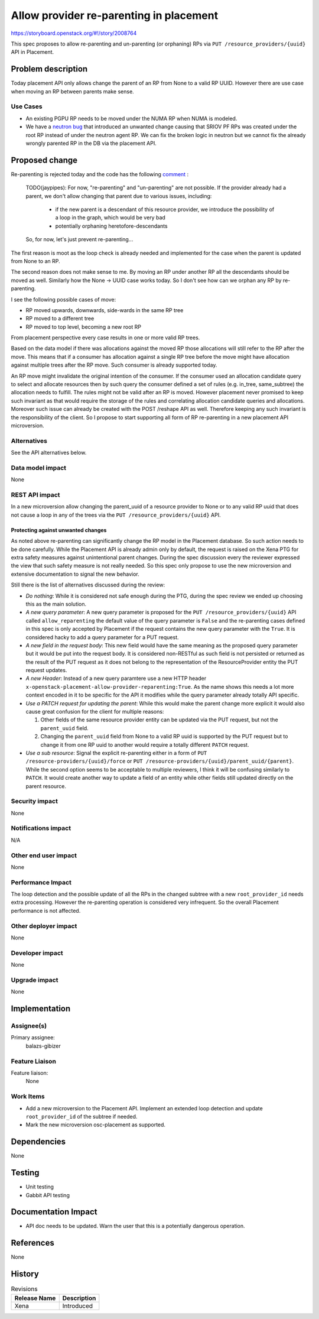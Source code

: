 ..
 This work is licensed under a Creative Commons Attribution 3.0 Unported
 License.

 http://creativecommons.org/licenses/by/3.0/legalcode

========================================
Allow provider re-parenting in placement
========================================

https://storyboard.openstack.org/#!/story/2008764

This spec proposes to allow re-parenting and un-parenting (or orphaning) RPs
via ``PUT /resource_providers/{uuid}`` API in Placement.

Problem description
===================

Today placement API only allows change the parent of an RP from None to a valid
RP UUID. However there are use case when moving an RP between parents make
sense.

Use Cases
---------

* An existing PGPU RP needs to be moved under the NUMA RP when NUMA is modeled.

* We have a `neutron bug`_ that introduced an unwanted change causing that
  SRIOV PF RPs was created under the root RP instead of under the neutron agent
  RP. We can fix the broken logic in neutron but we cannot fix the already
  wrongly parented RP in the DB via the placement API.

.. _`neutron bug`: https://bugs.launchpad.net/neutron/+bug/1921150

Proposed change
===============

Re-parenting is rejected today and the code has the following `comment`_ :

    TODO(jaypipes): For now, "re-parenting" and "un-parenting" are
    not possible. If the provider already had a parent, we don't
    allow changing that parent due to various issues, including:

     * if the new parent is a descendant of this resource provider, we
       introduce the possibility of a loop in the graph, which would
       be very bad
     * potentially orphaning heretofore-descendants

    So, for now, let's just prevent re-parenting...

.. _`comment`: https://github.com/openstack/placement/blob/6f00ba5f685183539d0ebf62a4741f2f6930e051/placement/objects/resource_provider.py#L777


The first reason is moot as the loop check is already needed and implemented
for the case when the parent is updated from None to an RP.

The second reason does not make sense to me. By moving an RP under another RP
all the descendants should be moved as well. Similarly how the None -> UUID
case works today. So I don't see how can we orphan any RP by re-parenting.

I see the following possible cases of move:

* RP moved upwards, downwards, side-wards in the same RP tree
* RP moved to a different tree
* RP moved to top level, becoming a new root RP

From placement perspective every case results in one or more valid RP trees.

Based on the data model if there was allocations against the moved RP those
allocations will still refer to the RP after the move. This means that if a
consumer has allocation against a single RP tree before the move might have
allocation against multiple trees after the RP move. Such consumer is already
supported today.

An RP move might invalidate the original intention of the consumer. If the
consumer used an allocation candidate query to select and allocate resources
then by such query the consumer defined a set of rules (e.g. in_tree,
same_subtree) the allocation needs to fulfill. The rules might not be valid
after an RP is moved. However placement never promised to keep such invariant
as that would require the storage of the rules and correlating allocation
candidate queries and allocations. Moreover such issue can already
be created with the POST /reshape API as well. Therefore keeping any such
invariant is the responsibility of the client. So I propose to start supporting
all form of RP re-parenting in a new placement API microversion.

Alternatives
------------
See the API alternatives below.

Data model impact
-----------------

None

REST API impact
---------------

In a new microversion allow changing the parent_uuid of a resource provider to
None or to any valid RP uuid that does not cause a loop in any of the trees via
the ``PUT /resource_providers/{uuid}`` API.

Protecting against unwanted changes
~~~~~~~~~~~~~~~~~~~~~~~~~~~~~~~~~~~

As noted above re-parenting can significantly change the RP model in the
Placement database. So such action needs to be done carefully. While the
Placement API is already admin only by default, the request is raised on the
Xena PTG for extra safety measures against unintentional parent changes.
During the spec discussion every the reviewer expressed the view that such
safety measure is not really needed. So this spec only propose to use the new
microversion and extensive documentation to signal the new behavior.

Still there is the list of alternatives discussed during the review:

* *Do nothing*: While it is considered not safe enough during the PTG, during
  the spec review we ended up choosing this as the main solution.
* *A new query parameter*: A new query parameter is proposed for the
  ``PUT /resource_providers/{uuid}`` API called ``allow_reparenting`` the
  default value of the query parameter is ``False`` and the re-parenting cases
  defined in this spec is only accepted by Placement if the request contains
  the new query parameter with the ``True``. It is considered hacky to add a
  query parameter for a PUT request.
* *A new field in the request body*: This new field would have the same meaning
  as the proposed query parameter but it would be put into the request body. It
  is considered non-RESTful as such field is not persisted or returned as the
  result of the PUT request as it does not belong to the representation of the
  ResourceProvider entity the PUT request updates.
* *A new Header*: Instead of a new query paramtere use a new HTTP header
  ``x-openstack-placement-allow-provider-reparenting:True``. As the name shows
  this needs a lot more context encoded in it to be specific for the API it
  modifies while the query parameter already totally API specific.
* *Use a PATCH request for updating the parent*: While this would make the
  parent change more explicit it would also cause great confusion for the
  client for multiple reasons:

  1) Other fields of the same resource provider entity can be updated via the
     PUT request, but not the ``parent_uuid`` field.
  2) Changing the ``parent_uuid`` field from None to a valid RP uuid is
     supported by the PUT request but to change it from one RP uuid to another
     would require a totally different ``PATCH`` request.
* *Use a sub resource*: Signal the explicit re-parenting either in a form of
  ``PUT /resource-providers/{uuid}/force`` or
  ``PUT /resource-providers/{uuid}/parent_uuid/{parent}``. While the second
  option seems to be acceptable to multiple reviewers, I think it will be
  confusing similarly to ``PATCH``. It would create another way to update a
  field of an entity while other fields still updated directly on the parent
  resource.


Security impact
---------------

None

Notifications impact
--------------------

N/A

Other end user impact
---------------------

None

Performance Impact
------------------

The loop detection and the possible update of all the RPs in the changed
subtree with a new ``root_provider_id`` needs extra processing. However the
re-parenting operation is considered very infrequent. So the overall Placement
performance is not affected.

Other deployer impact
---------------------

None

Developer impact
----------------

None

Upgrade impact
--------------

None

Implementation
==============

Assignee(s)
-----------


Primary assignee:
    balazs-gibizer

Feature Liaison
---------------

Feature liaison:
  None

Work Items
----------

* Add a new microversion to the Placement API. Implement an extended loop
  detection and update ``root_provider_id`` of the subtree if needed.
* Mark the new microversion osc-placement as supported.

Dependencies
============

None

Testing
=======

* Unit testing
* Gabbit API testing

Documentation Impact
====================

* API doc needs to be updated. Warn the user that this is a potentially
  dangerous operation.

References
==========

None

History
=======

.. list-table:: Revisions
   :header-rows: 1

   * - Release Name
     - Description
   * - Xena
     - Introduced
